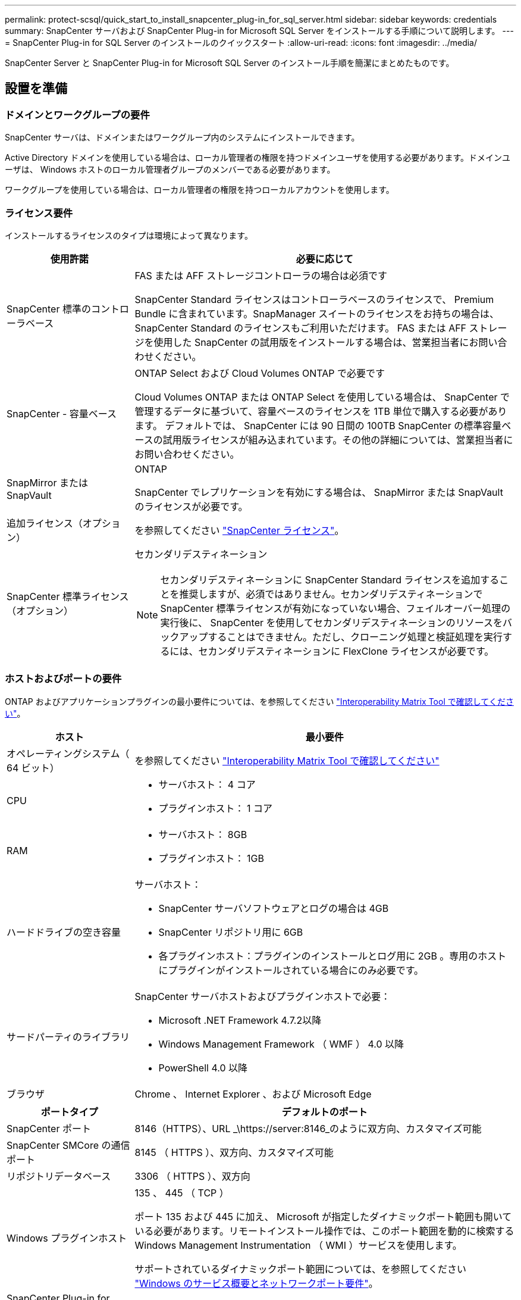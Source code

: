 ---
permalink: protect-scsql/quick_start_to_install_snapcenter_plug-in_for_sql_server.html 
sidebar: sidebar 
keywords: credentials 
summary: SnapCenter サーバおよび SnapCenter Plug-in for Microsoft SQL Server をインストールする手順について説明します。 
---
= SnapCenter Plug-in for SQL Server のインストールのクイックスタート
:allow-uri-read: 
:icons: font
:imagesdir: ../media/


[role="lead"]
SnapCenter Server と SnapCenter Plug-in for Microsoft SQL Server のインストール手順を簡潔にまとめたものです。



== 設置を準備



=== ドメインとワークグループの要件

SnapCenter サーバは、ドメインまたはワークグループ内のシステムにインストールできます。

Active Directory ドメインを使用している場合は、ローカル管理者の権限を持つドメインユーザを使用する必要があります。ドメインユーザは、 Windows ホストのローカル管理者グループのメンバーである必要があります。

ワークグループを使用している場合は、ローカル管理者の権限を持つローカルアカウントを使用します。



=== ライセンス要件

インストールするライセンスのタイプは環境によって異なります。

[cols="1,3"]
|===
| 使用許諾 | 必要に応じて 


 a| 
SnapCenter 標準のコントローラベース
 a| 
FAS または AFF ストレージコントローラの場合は必須です

SnapCenter Standard ライセンスはコントローラベースのライセンスで、 Premium Bundle に含まれています。SnapManager スイートのライセンスをお持ちの場合は、 SnapCenter Standard のライセンスもご利用いただけます。
FAS または AFF ストレージを使用した SnapCenter の試用版をインストールする場合は、営業担当者にお問い合わせください。



 a| 
SnapCenter - 容量ベース
 a| 
ONTAP Select および Cloud Volumes ONTAP で必要です

Cloud Volumes ONTAP または ONTAP Select を使用している場合は、 SnapCenter で管理するデータに基づいて、容量ベースのライセンスを 1TB 単位で購入する必要があります。
デフォルトでは、 SnapCenter には 90 日間の 100TB SnapCenter の標準容量ベースの試用版ライセンスが組み込まれています。その他の詳細については、営業担当者にお問い合わせください。



 a| 
SnapMirror または SnapVault
 a| 
ONTAP

SnapCenter でレプリケーションを有効にする場合は、 SnapMirror または SnapVault のライセンスが必要です。



 a| 
追加ライセンス（オプション）
 a| 
を参照してください link:../install/concept_snapcenter_licenses.html["SnapCenter ライセンス"^]。



 a| 
SnapCenter 標準ライセンス（オプション）
 a| 
セカンダリデスティネーション


NOTE: セカンダリデスティネーションに SnapCenter Standard ライセンスを追加することを推奨しますが、必須ではありません。セカンダリデスティネーションで SnapCenter 標準ライセンスが有効になっていない場合、フェイルオーバー処理の実行後に、 SnapCenter を使用してセカンダリデスティネーションのリソースをバックアップすることはできません。ただし、クローニング処理と検証処理を実行するには、セカンダリデスティネーションに FlexClone ライセンスが必要です。

|===


=== ホストおよびポートの要件

ONTAP およびアプリケーションプラグインの最小要件については、を参照してください https://imt.netapp.com/matrix/imt.jsp?components=105961;&solution=1259&isHWU&src=IMT["Interoperability Matrix Tool で確認してください"^]。

[cols="1,3"]
|===
| ホスト | 最小要件 


 a| 
オペレーティングシステム（ 64 ビット）
 a| 
を参照してください https://imt.netapp.com/matrix/imt.jsp?components=108408;&solution=1259&isHWU&src=IMT["Interoperability Matrix Tool で確認してください"^]



 a| 
CPU
 a| 
* サーバホスト： 4 コア
* プラグインホスト： 1 コア




 a| 
RAM
 a| 
* サーバホスト： 8GB
* プラグインホスト： 1GB




 a| 
ハードドライブの空き容量
 a| 
サーバホスト：

* SnapCenter サーバソフトウェアとログの場合は 4GB
* SnapCenter リポジトリ用に 6GB
* 各プラグインホスト：プラグインのインストールとログ用に 2GB 。専用のホストにプラグインがインストールされている場合にのみ必要です。




 a| 
サードパーティのライブラリ
 a| 
SnapCenter サーバホストおよびプラグインホストで必要：

* Microsoft .NET Framework 4.7.2以降
* Windows Management Framework （ WMF ） 4.0 以降
* PowerShell 4.0 以降




 a| 
ブラウザ
 a| 
Chrome 、 Internet Explorer 、および Microsoft Edge

|===
[cols="1,3"]
|===
| ポートタイプ | デフォルトのポート 


 a| 
SnapCenter ポート
 a| 
8146（HTTPS）、URL _\https://server:8146_のように双方向、カスタマイズ可能



 a| 
SnapCenter SMCore の通信ポート
 a| 
8145 （ HTTPS ）、双方向、カスタマイズ可能



 a| 
リポジトリデータベース
 a| 
3306 （ HTTPS ）、双方向



 a| 
Windows プラグインホスト
 a| 
135 、 445 （ TCP ）

ポート 135 および 445 に加え、 Microsoft が指定したダイナミックポート範囲も開いている必要があります。リモートインストール操作では、このポート範囲を動的に検索する Windows Management Instrumentation （ WMI ）サービスを使用します。

サポートされているダイナミックポート範囲については、を参照してください https://docs.microsoft.com/en-US/troubleshoot/windows-server/networking/service-overview-and-network-port-requirements["Windows のサービス概要とネットワークポート要件"^]。



 a| 
SnapCenter Plug-in for Windows の略
 a| 
8145 （ HTTPS ）、双方向、カスタマイズ可能



 a| 
ONTAP クラスタまたは SVM の通信ポート
 a| 
443（HTTPS）、双方向
80（HTTP）、双方向

このポートは、 SnapCenter サーバホスト、プラグインホスト、 SVM または ONTAP クラスタ間の通信に使用されます。

|===


=== SnapCenter Plug-in for Microsoft SQL Server の要件

ローカル管理者の権限を持つユーザが、リモートホストに対してローカルログインの権限を持っている必要があります。クラスタノードを管理する場合は、クラスタ内のすべてのノードに対する管理者権限を持つユーザが必要です。

SQL Server に対して sysadmin 権限を持つユーザが必要です。このプラグインは Microsoft VDI Framework を使用しますが、これには sysadmin アクセスが必要です。



== SnapCenter サーバをインストールします



=== ステップ1: SnapCenter サーバーをダウンロードしてインストールします

. から SnapCenter Server インストールパッケージをダウンロードします https://mysupport.netapp.com/site/products/all/details/snapcenter/downloads-tab["NetApp Support Site"^] 次に、この exe をダブルクリックします。
+
インストールの開始後、すべての事前確認が実行され、最小要件を満たしていない場合には、対応するエラーまたは警告メッセージが表示されます。警告メッセージは無視してインストールを続行できますが、エラーは修正しておく必要があります。

. SnapCenter サーバのインストールに必要な設定済みの値を確認し、必要に応じて変更します。
+
MySQL Server リポジトリデータベースのパスワードを指定する必要はありません。SnapCenter サーバのインストール時に、パスワードは自動生成されます。

+

NOTE: インストール用のカスタムパスでは、特殊文字“ % ”はサポートされていません。パスに「 % 」を含めると、インストールは失敗します。

. [ 今すぐインストール ] をクリックします。




=== ステップ2：SnapCenter にログインします

. ホストデスクトップ上のショートカットまたはインストール時に表示されたURL（SnapCenterサーバがインストールされているデフォルトポート8146の場合は_\https://server:8146_）からSnapCenterを起動します。
. クレデンシャルを入力します。
+
組み込みのドメイン管理者ユーザ名の形式には、 _NetBIOS_<username>_ または _<username>@<domain>_ または _<DomainFQDN>\<username>_ を使用します。

+
組み込みのローカル管理者ユーザ名の形式には、 _<username>_ を使用します。

. [ * サインイン * ] をクリックします。




=== 手順3：SnapCenter Standardコントローラベースライセンスを追加する

. ONTAP コマンドラインを使用してコントローラにログインし、次のように入力します。
+
`system license add -license-code <license_key>`

. ライセンスを確認します。
+
`license show`





=== 手順4：SnapCenter 容量ベースライセンスを追加する

. SnapCenter GUI の左ペインで、 *Settings > Software* をクリックし、 License セクションで *+* をクリックします。
. ライセンスを取得するには、次の 2 つの方法のいずれかを選択します。
+
** ライセンスをインポートするには、NetApp Support Siteのログインクレデンシャルを入力します。
** ネットアップライセンスファイルの場所を参照し、 * Open * をクリックします。


. ウィザードの通知ページで、デフォルトの容量しきい値 90% を使用します。
. [ 完了 ] をクリックします。




=== 手順5：ストレージシステム接続をセットアップする

. 左側のペインで、 * ストレージ・システム > 新規 * をクリックします。
. Add Storage System ページで、次の手順を実行します。
+
.. ストレージシステムの名前または IP アドレスを入力します。
.. ストレージシステムへのアクセスに使用するクレデンシャルを入力します。
.. イベント管理システム（ EMS ）と AutoSupport を有効にするには、チェックボックスを選択します。


. プラットフォーム、プロトコル、ポート、およびタイムアウトに割り当てられたデフォルト値を変更する場合は、 [ その他のオプション *] をクリックします。
. [Submit （送信） ] をクリックします。




== Plug-in for Microsoft SQL Server をインストールします



=== 手順1：Run AsクレデンシャルをセットアップしてPlug-in for Microsoft SQL Serverをインストールする

. 左側のペインで、 * Settings > Credentials > New * をクリックします。
. クレデンシャルを入力します。
+
組み込みのドメイン管理者ユーザ名の形式には、 _NetBIOS_<username>_ または _<username>@<domain>_ または _<DomainFQDN>\<username>_ を使用します。

+
組み込みのローカル管理者ユーザ名の形式には、 _<username>_ を使用します。





=== 手順2：ホストを追加してPlug-in for Microsoft SQL Serverをインストールする

. SnapCenter GUI の左ペインで、 *Hosts > Managed Hosts > Add* の順にクリックします。
. ウィザードのホストページで、次の手順を実行します。
+
.. Host Type ： Windows ホストタイプを選択します。
.. ホスト名： SQL ホストを使用するか、専用の Windows ホストの FQDN を指定します。
.. credentials ：作成したホストの有効なクレデンシャル名を選択するか、新しいクレデンシャルを作成します。


. インストールするプラグインの選択セクションで、 * Microsoft SQL Server * を選択します。
. [ その他のオプション ] をクリックして、次の詳細を指定します。
+
.. Port ：デフォルトのポート番号をそのまま使用するか、ポート番号を指定します。
.. インストールパス：デフォルトのパスは、 _C ： \Program Files\NetApp\SnapManager _ です。
必要に応じて、パスをカスタマイズできます。
.. Add all hosts in the cluster ： SQL in WSFC を使用している場合は、このチェックボックスを選択します。
.. インストール前チェックをスキップ：プラグインを手動でインストール済みの場合、またはプラグインのインストール要件をホストが満たしているかどうかを検証しない場合は、このチェックボックスを選択します。


. [Submit （送信） ] をクリックします。


